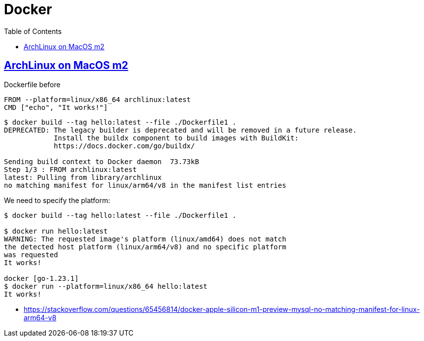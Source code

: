 = Docker
:page-subtitle: Containers
:page-tags: docker container linux unix
:favicon: https://fernandobasso.dev/cmdline.png
:icons: font
:sectlinks:
:sectnums!:
:toclevels: 6
:toc: left
:source-highlighter: highlight.js
:imagesdir: __assets
:stem: latexmath
ifdef::env-github[]
:tip-caption: :bulb:
:note-caption: :information_source:
:important-caption: :heavy_exclamation_mark:
:caution-caption: :fire:
:warning-caption: :warning:
endif::[]


== ArchLinux on MacOS m2

.Dockerfile before

[source,bash]
----
FROM --platform=linux/x86_64 archlinux:latest
CMD ["echo", "It works!"]
----

[source,text]
----
$ docker build --tag hello:latest --file ./Dockerfile1 .
DEPRECATED: The legacy builder is deprecated and will be removed in a future release.
            Install the buildx component to build images with BuildKit:
            https://docs.docker.com/go/buildx/

Sending build context to Docker daemon  73.73kB
Step 1/3 : FROM archlinux:latest
latest: Pulling from library/archlinux
no matching manifest for linux/arm64/v8 in the manifest list entries
----

We need to specify the platform:

[source,shell-session]
----
$ docker build --tag hello:latest --file ./Dockerfile1 .

$ docker run hello:latest 
WARNING: The requested image's platform (linux/amd64) does not match
the detected host platform (linux/arm64/v8) and no specific platform
was requested
It works!

docker [go-1.23.1] 
$ docker run --platform=linux/x86_64 hello:latest
It works!
----

* https://stackoverflow.com/questions/65456814/docker-apple-silicon-m1-preview-mysql-no-matching-manifest-for-linux-arm64-v8

